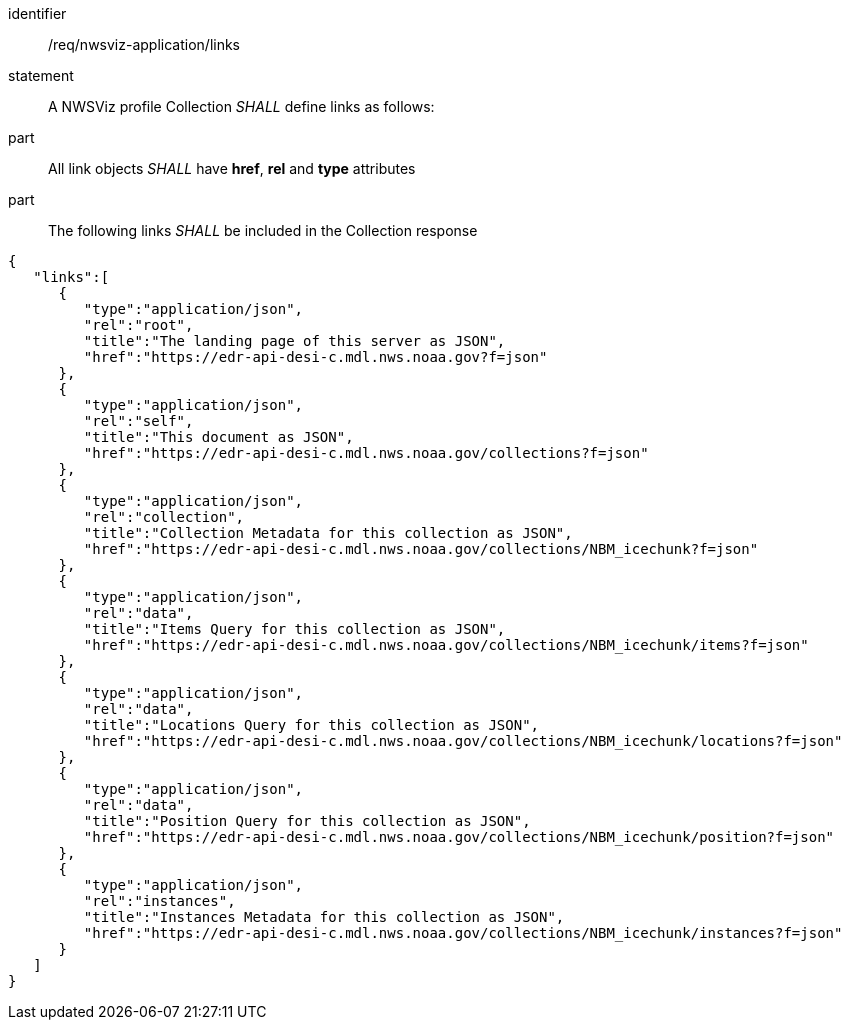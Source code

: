 [[req_nwsviz-application_links]]

[requirement]
====
[%metadata]
identifier:: /req/nwsviz-application/links
statement:: A NWSViz profile Collection _SHALL_  define links as follows:
part:: All link objects _SHALL_ have *href*, *rel* and *type* attributes 
part:: The following links _SHALL_ be included in the Collection response

[source,JSON]
----

{
   "links":[
      {
         "type":"application/json",
         "rel":"root",
         "title":"The landing page of this server as JSON",
         "href":"https://edr-api-desi-c.mdl.nws.noaa.gov?f=json"
      },
      {
         "type":"application/json",
         "rel":"self",
         "title":"This document as JSON",
         "href":"https://edr-api-desi-c.mdl.nws.noaa.gov/collections?f=json"
      },
      {
         "type":"application/json",
         "rel":"collection",
         "title":"Collection Metadata for this collection as JSON",
         "href":"https://edr-api-desi-c.mdl.nws.noaa.gov/collections/NBM_icechunk?f=json"
      },
      {
         "type":"application/json",
         "rel":"data",
         "title":"Items Query for this collection as JSON",
         "href":"https://edr-api-desi-c.mdl.nws.noaa.gov/collections/NBM_icechunk/items?f=json"
      },
      {
         "type":"application/json",
         "rel":"data",
         "title":"Locations Query for this collection as JSON",
         "href":"https://edr-api-desi-c.mdl.nws.noaa.gov/collections/NBM_icechunk/locations?f=json"
      },
      {
         "type":"application/json",
         "rel":"data",
         "title":"Position Query for this collection as JSON",
         "href":"https://edr-api-desi-c.mdl.nws.noaa.gov/collections/NBM_icechunk/position?f=json"
      },
      {
         "type":"application/json",
         "rel":"instances",
         "title":"Instances Metadata for this collection as JSON",
         "href":"https://edr-api-desi-c.mdl.nws.noaa.gov/collections/NBM_icechunk/instances?f=json"
      }
   ]
}

----

====